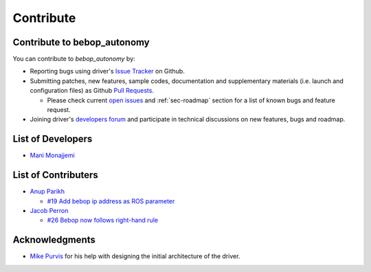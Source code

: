 **********
Contribute
**********

Contribute to bebop_autonomy
============================

You can contribute to *bebop_autonomy* by:

* Reporting bugs using driver's `Issue Tracker <https://github.com/AutonomyLab/bebop_autonomy/issues>`_ on Github.
* Submitting patches, new features, sample codes, documentation and supplementary materials (i.e. launch and configuration files) as Github `Pull Requests <https://help.github.com/articles/using-pull-requests/>`_.

  * Please check current `open issues <https://github.com/AutonomyLab/bebop_autonomy/issues>`_ and :ref:`sec-roadmap` section for a list of known bugs and feature request.

* Joining driver's `developers forum <https://trello.com/b/C6rNl8Ux>`_ and participate in technical discussions on new features, bugs and roadmap.

List of Developers
==================

- `Mani Monajjemi <https://github.com/mani-monaj>`_

List of Contributers
====================

- `Anup Parikh <https://github.com/anuppari>`_

  - `#19 Add bebop ip address as ROS parameter <https://github.com/AutonomyLab/bebop_autonomy/pull/19>`_

- `Jacob Perron <https://github.com/jacobperron>`_

  - `#26 Bebop now follows right-hand rule <https://github.com/AutonomyLab/bebop_autonomy/pull/26>`_

Acknowledgments
================

- `Mike Purvis <https://github.com/mikepurvis>`_ for his help with designing the initial architecture of the driver.

